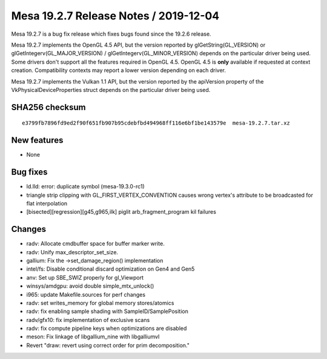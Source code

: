 Mesa 19.2.7 Release Notes / 2019-12-04
======================================

Mesa 19.2.7 is a bug fix release which fixes bugs found since the 19.2.6
release.

Mesa 19.2.7 implements the OpenGL 4.5 API, but the version reported by
glGetString(GL_VERSION) or glGetIntegerv(GL_MAJOR_VERSION) /
glGetIntegerv(GL_MINOR_VERSION) depends on the particular driver being
used. Some drivers don't support all the features required in OpenGL
4.5. OpenGL 4.5 is **only** available if requested at context creation.
Compatibility contexts may report a lower version depending on each
driver.

Mesa 19.2.7 implements the Vulkan 1.1 API, but the version reported by
the apiVersion property of the VkPhysicalDeviceProperties struct depends
on the particular driver being used.

SHA256 checksum
---------------

::

       e3799fb7896fd9ed2f90f651fb907b95cdebfbd494968ff116e6bf1be143579e  mesa-19.2.7.tar.xz

New features
------------

-  None

Bug fixes
---------

-  ld.lld: error: duplicate symbol (mesa-19.3.0-rc1)
-  triangle strip clipping with GL_FIRST_VERTEX_CONVENTION causes wrong
   vertex's attribute to be broadcasted for flat interpolation
-  [bisected][regression][g45,g965,ilk] piglit arb_fragment_program kil
   failures

Changes
-------

-  radv: Allocate cmdbuffer space for buffer marker write.
-  radv: Unify max_descriptor_set_size.
-  gallium: Fix the ->set_damage_region() implementation
-  intel/fs: Disable conditional discard optimization on Gen4 and Gen5
-  anv: Set up SBE_SWIZ properly for gl_Viewport
-  winsys/amdgpu: avoid double simple_mtx_unlock()
-  i965: update Makefile.sources for perf changes
-  radv: set writes_memory for global memory stores/atomics
-  radv: fix enabling sample shading with SampleID/SamplePosition
-  radv/gfx10: fix implementation of exclusive scans
-  radv: fix compute pipeline keys when optimizations are disabled
-  meson: Fix linkage of libgallium_nine with libgalliumvl
-  Revert "draw: revert using correct order for prim decomposition."
